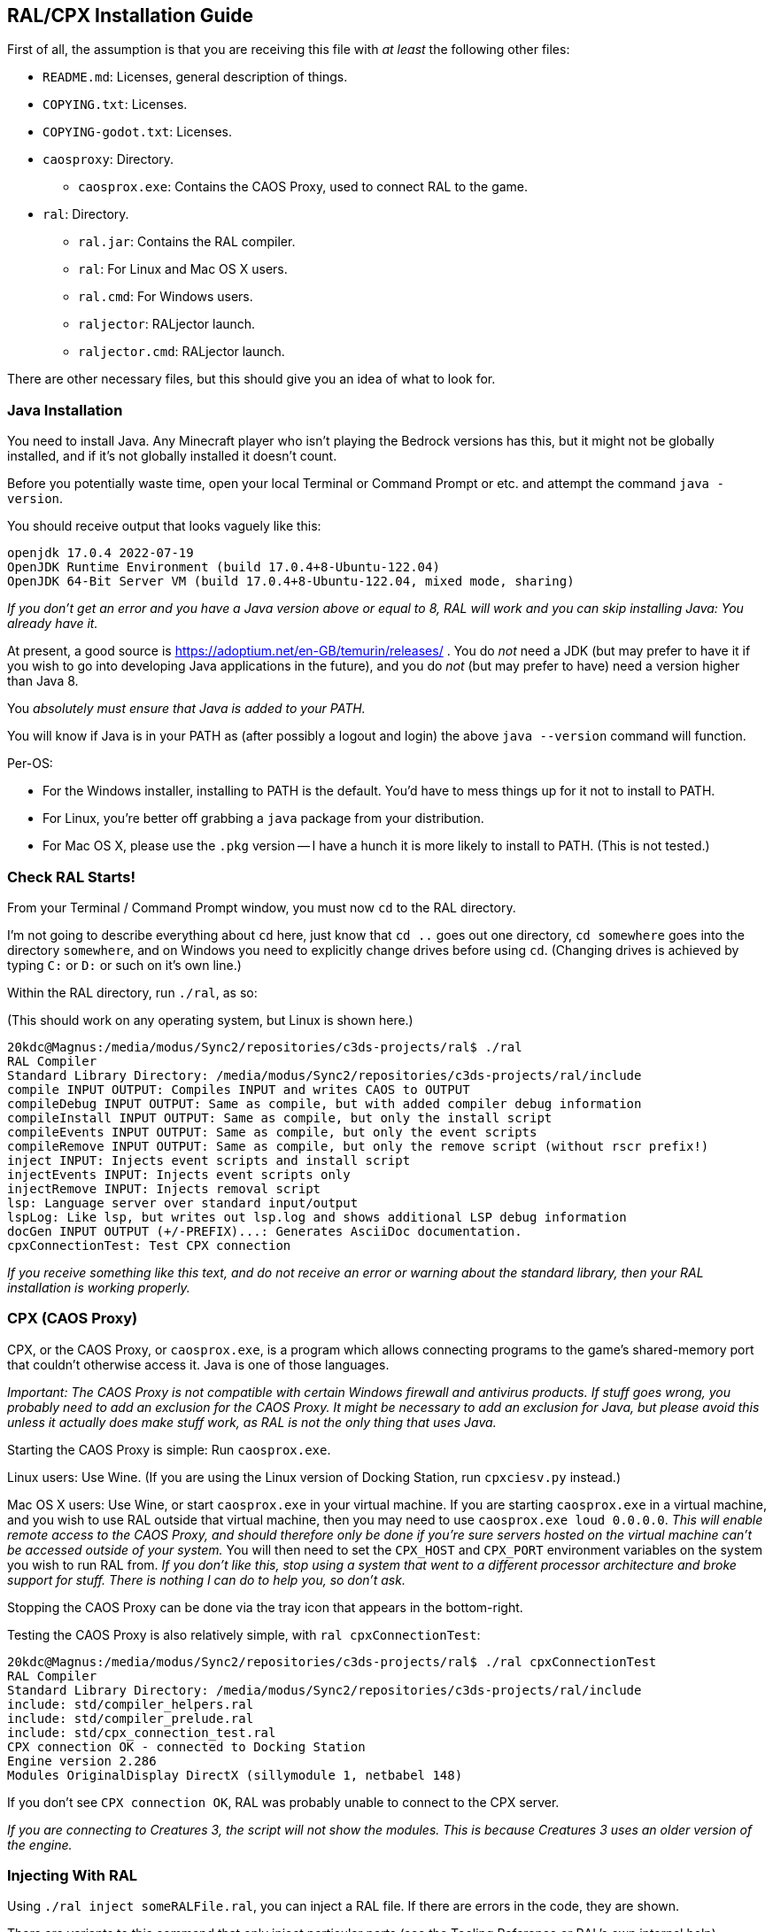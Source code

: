 ## RAL/CPX Installation Guide

// DIRECTION: If someone has a RAL source code file, they should be able to inject it.

First of all, the assumption is that you are receiving this file with _at least_ the following other files:

* `README.md`: Licenses, general description of things.
* `COPYING.txt`: Licenses.
* `COPYING-godot.txt`: Licenses.
* `caosproxy`: Directory.
** `caosprox.exe`: Contains the CAOS Proxy, used to connect RAL to the game.
* `ral`: Directory.
** `ral.jar`: Contains the RAL compiler.
** `ral`: For Linux and Mac OS X users.
** `ral.cmd`: For Windows users.
** `raljector`: RALjector launch.
** `raljector.cmd`: RALjector launch.

There are other necessary files, but this should give you an idea of what to look for.

### Java Installation

You need to install Java. Any Minecraft player who isn't playing the Bedrock versions has this, but it might not be globally installed, and if it's not globally installed it doesn't count.

Before you potentially waste time, open your local Terminal or Command Prompt or etc. and attempt the command `java -version`.

You should receive output that looks vaguely like this:

```
openjdk 17.0.4 2022-07-19
OpenJDK Runtime Environment (build 17.0.4+8-Ubuntu-122.04)
OpenJDK 64-Bit Server VM (build 17.0.4+8-Ubuntu-122.04, mixed mode, sharing)
```

_If you don't get an error and you have a Java version above or equal to 8, RAL will work and you can skip installing Java: You already have it._

At present, a good source is https://adoptium.net/en-GB/temurin/releases/ . You do _not_ need a JDK (but may prefer to have it if you wish to go into developing Java applications in the future), and you do _not_ (but may prefer to have) need a version higher than Java 8.

You _absolutely must ensure that Java is added to your PATH._

You will know if Java is in your PATH as (after possibly a logout and login) the above `java --version` command will function.

Per-OS:

* For the Windows installer, installing to PATH is the default. You'd have to mess things up for it not to install to PATH.
* For Linux, you're better off grabbing a `java` package from your distribution.
* For Mac OS X, please use the `.pkg` version -- I have a hunch it is more likely to install to PATH. (This is not tested.)

### Check RAL Starts!

From your Terminal / Command Prompt window, you must now `cd` to the RAL directory.

I'm not going to describe everything about `cd` here, just know that `cd ..` goes out one directory, `cd somewhere` goes into the directory `somewhere`, and on Windows you need to explicitly change drives before using `cd`. (Changing drives is achieved by typing `C:` or `D:` or such on it's own line.)

Within the RAL directory, run `./ral`, as so:

(This should work on any operating system, but Linux is shown here.)

```
20kdc@Magnus:/media/modus/Sync2/repositories/c3ds-projects/ral$ ./ral
RAL Compiler
Standard Library Directory: /media/modus/Sync2/repositories/c3ds-projects/ral/include
compile INPUT OUTPUT: Compiles INPUT and writes CAOS to OUTPUT
compileDebug INPUT OUTPUT: Same as compile, but with added compiler debug information
compileInstall INPUT OUTPUT: Same as compile, but only the install script
compileEvents INPUT OUTPUT: Same as compile, but only the event scripts
compileRemove INPUT OUTPUT: Same as compile, but only the remove script (without rscr prefix!)
inject INPUT: Injects event scripts and install script
injectEvents INPUT: Injects event scripts only
injectRemove INPUT: Injects removal script
lsp: Language server over standard input/output
lspLog: Like lsp, but writes out lsp.log and shows additional LSP debug information
docGen INPUT OUTPUT (+/-PREFIX)...: Generates AsciiDoc documentation.
cpxConnectionTest: Test CPX connection
```

_If you receive something like this text, and do not receive an error or warning about the standard library, then your RAL installation is working properly._

### CPX (CAOS Proxy)

CPX, or the CAOS Proxy, or `caosprox.exe`, is a program which allows connecting programs to the game's shared-memory port that couldn't otherwise access it. Java is one of those languages.

_Important: The CAOS Proxy is not compatible with certain Windows firewall and antivirus products. If stuff goes wrong, you probably need to add an exclusion for the CAOS Proxy. It might be necessary to add an exclusion for Java, but please avoid this unless it actually does make stuff work, as RAL is not the only thing that uses Java._

Starting the CAOS Proxy is simple: Run `caosprox.exe`.

Linux users: Use Wine. (If you are using the Linux version of Docking Station, run `cpxciesv.py` instead.)

Mac OS X users: Use Wine, or start `caosprox.exe` in your virtual machine. If you are starting `caosprox.exe` in a virtual machine, and you wish to use RAL outside that virtual machine, then you may need to use `caosprox.exe loud 0.0.0.0`. _This will enable remote access to the CAOS Proxy, and should therefore only be done if you're sure servers hosted on the virtual machine can't be accessed outside of your system._ You will then need to set the `CPX_HOST` and `CPX_PORT` environment variables on the system you wish to run RAL from. _If you don't like this, stop using a system that went to a different processor architecture and broke support for stuff. There is nothing I can do to help you, so don't ask._

Stopping the CAOS Proxy can be done via the tray icon that appears in the bottom-right.

Testing the CAOS Proxy is also relatively simple, with `ral cpxConnectionTest`:

```
20kdc@Magnus:/media/modus/Sync2/repositories/c3ds-projects/ral$ ./ral cpxConnectionTest
RAL Compiler
Standard Library Directory: /media/modus/Sync2/repositories/c3ds-projects/ral/include
include: std/compiler_helpers.ral
include: std/compiler_prelude.ral
include: std/cpx_connection_test.ral
CPX connection OK - connected to Docking Station
Engine version 2.286
Modules OriginalDisplay DirectX (sillymodule 1, netbabel 148)
```

If you don't see `CPX connection OK`, RAL was probably unable to connect to the CPX server.

_If you are connecting to Creatures 3, the script will not show the modules. This is because Creatures 3 uses an older version of the engine._

### Injecting With RAL

Using `./ral inject someRALFile.ral`, you can inject a RAL file. If there are errors in the code, they are shown.

There are variants to this command that only inject particular parts (see the Tooling Reference or RAL's own internal help).

Alternatively, you can run `./raljector`, a GUI which allows quickly re-injecting a file from a window.

### Compiling With RAL

Using `./ral compile someRALFile.ral someCosFile.cos`, you can compile.

There are variants to this command that only compile particular parts (see the Tooling Reference or RAL's own internal help).

_In particular, you can compile the Remove script into a separate file._

### RALjector

Assuming you've gotten RAL launching, you can start RALjector by simply running the RALjector launch script in some way.

### Editor Setup

Please skip to the Booklet of Tooling Pointers and check there in regards to the current state of editors that RAL has integration for.

### Things To Check

You are expected to be able to save the following RAL code as a file, inject it, and see the results:

```
include "std/c3ds.ral";

install {
    rtar(SpeechBubbleFactory);
	with SpeechBubbleFactory targ {
		targ->speechBubble("Golly, this is a speech bubble!", pntr());
	}
}
```
